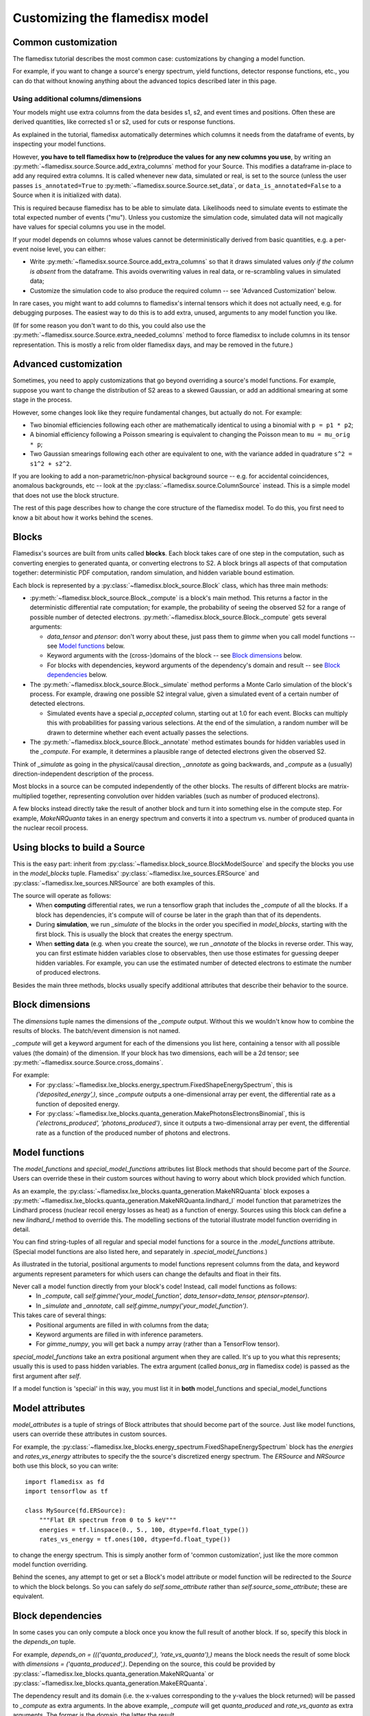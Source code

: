 ===============================
Customizing the flamedisx model
===============================



Common customization
---------------------
The flamedisx tutorial describes the most common case: customizations by changing a model function.

For example, if you want to change a source's energy spectrum, yield functions, detector response functions, etc., you can do that without knowing anything about the advanced topics described later in this page.

Using additional columns/dimensions
~~~~~~~~~~~~~~~~~~~~~~~~~~~~~~~~~~~~

Your models might use extra columns from the data besides s1, s2, and event times and positions. Often these are derived quantities, like corrected s1 or s2, used for cuts or response functions.

As explained in the tutorial, flamedisx automatically determines which columns it needs from the dataframe of events, by inspecting your model functions.

However, **you have to tell flamedisx how to (re)produce the values for any new columns you use**, by writing an :py:meth:`~flamedisx.source.Source.add_extra_columns` method for your Source. This modifies a dataframe in-place to add any required extra columns. It is called whenever new data, simulated or real, is set to the source (unless the user passes ``is_annotated=True`` to :py:meth:`~flamedisx.source.Source.set_data`, or ``data_is_annotated=False`` to a Source when it is initialized with data).

This is required because flamedisx has to be able to simulate data. Likelihoods need to simulate events to estimate the total expected number of events ("mu"). Unless you customize the simulation code, simulated data will not magically have values for special columns you use in the model.

If your model depends on columns whose values cannot be deterministically derived from basic quantities, e.g. a per-event noise level, you can either:

* Write :py:meth:`~flamedisx.source.Source.add_extra_columns` so that it draws simulated values *only if the column is absent* from the dataframe. This avoids overwriting values in real data, or re-scrambling values in simulated data;
* Customize the simulation code to also produce the required column -- see 'Advanced Customization' below.

In rare cases, you might want to add columns to flamedisx's internal tensors which it does not actually need, e.g. for debugging purposes. The easiest way to do this is to  add extra, unused, arguments to any model function you like.

(If for some reason you don't want to do this, you could also use the :py:meth:`~flamedisx.source.Source.extra_needed_columns` method to force flamedisx to include columns in its tensor representation. This is mostly a relic from older flamedisx days, and may be removed in the future.)


Advanced customization
----------------------

Sometimes, you need to apply customizations that go beyond overriding a source's model functions. For example, suppose you want to change the distribution of S2 areas to a skewed Gaussian, or add an additional smearing at some stage in the process.

However, some changes look like they require fundamental changes, but actually do not. For example:

* Two binomial efficiencies following each other are mathematically identical to using a binomial with ``p = p1 * p2``;
* A binomial efficiency following a Poisson smearing is equivalent to changing the Poisson mean to ``mu = mu_orig * p``;
* Two Gaussian smearings following each other are equivalent to one, with  the variance added in quadrature ``s^2 = s1^2 + s2^2``.

If you are looking to add a non-parametric/non-physical background source -- e.g. for accidental coincidences, anomalous backgrounds, etc -- look at the :py:class:`~flamedisx.source.ColumnSource` instead. This is a simple model that does not use the block structure.

The rest of this page describes how to change the core structure of the flamedisx model. To do this, you first need to know a bit about how it works behind the scenes.

Blocks
-------
Flamedisx's sources are built from units called **blocks**. Each block takes care of one step in the computation, such as converting energies to generated quanta, or converting electrons to S2. A block brings all aspects of that computation together: deterministic PDF computation, random simulation, and hidden variable bound estimation.

Each block is represented by a :py:class:`~flamedisx.block_source.Block` class, which has three main methods:

* :py:meth:`~flamedisx.block_source.Block._compute` is a block's main method. This returns a factor in the deterministic differential rate computation; for example, the probability of seeing the observed S2 for a range of possible number of detected electrons. :py:meth:`~flamedisx.block_source.Block._compute` gets several arguments:

  * `data_tensor` and `ptensor`: don't worry about these, just pass them to `gimme` when you call model functions -- see `Model functions`_ below.

  * Keyword arguments with the (cross-)domains of the block -- see `Block dimensions`_ below.

  * For blocks with dependencies, keyword arguments of the dependency's domain and result -- see `Block dependencies`_ below.

* The :py:meth:`~flamedisx.block_source.Block._simulate` method performs a Monte Carlo simulation of the block's process. For example, drawing one possible S2 integral value, given a simulated event of a certain number of detected electrons.

  * Simulated events have a special `p_accepted` column, starting out at 1.0 for each event. Blocks can multiply this with probabilities for passing various selections. At the end of the simulation, a random number will be drawn to determine whether each event actually passes the selections.

* The :py:meth:`~flamedisx.block_source.Block._annotate` method estimates bounds for hidden variables used in the `_compute`. For example, it determines a plausible range of detected electrons given the observed S2.

Think of `_simulate` as going in the physical/causal direction, `_annotate` as going backwards, and `_compute` as a (usually) direction-independent description of the process.

Most blocks in a source can be computed independently of the other blocks. The results of different blocks are matrix-multiplied together, representing convolution over hidden variables (such as number of produced electrons).

A few blocks instead directly take the result of another block and turn it into something else in the compute step. For example, `MakeNRQuanta` takes in an energy spectrum and converts it into a spectrum vs. number of produced quanta in the nuclear recoil process.



Using blocks to build a Source
------------------------------

This is the easy part: inherit from :py:class:`~flamedisx.block_source.BlockModelSource` and specify the blocks you use in the `model_blocks` tuple. Flamedisx' :py:class:`~flamedisx.lxe_sources.ERSource` and :py:class:`~flamedisx.lxe_sources.NRSource` are both examples of this.

The source will operate as follows:
 * When **computing** differential rates, we run a tensorflow graph that includes the `_compute` of all the blocks. If a block has dependencies, it's compute will of course be later in the graph than that of its dependents.
 * During **simulation**, we run `_simulate` of the blocks in the order you specified in `model_blocks`, starting with the first block. This is usually the block that creates the energy spectrum.
 * When **setting data** (e.g. when you create the source), we run `_annotate` of the blocks in reverse order. This way, you can first estimate hidden variables close to observables, then use those estimates for guessing deeper hidden variables. For example, you can use the estimated number of detected electrons to estimate the number of produced electrons.


Besides the main three methods, blocks usually specify additional attributes that describe their behavior to the source.



Block dimensions
----------------

The `dimensions` tuple names the dimensions of the `_compute` output. Without this we wouldn't know how to combine the results of blocks. The batch/event dimension is not named.

`_compute` will get a keyword argument for each of the dimensions you list here, containing a tensor with all possible values (the domain) of the dimension. If your block has two dimensions, each will be a 2d tensor; see :py:meth:`~flamedisx.source.Source.cross_domains`.

For example:
  * For :py:class:`~flamedisx.lxe_blocks.energy_spectrum.FixedShapeEnergySpectrum`, this is `('deposited_energy',)`, since `_compute` outputs a one-dimensional array per event, the differential rate as a function of deposited energy.
  * For :py:class:`~flamedisx.lxe_blocks.quanta_generation.MakePhotonsElectronsBinomial`, this is `('electrons_produced', 'photons_produced')`, since it outputs a two-dimensional array per event, the differential rate as a function of the produced number of photons and electrons.



Model functions
---------------

The `model_functions` and `special_model_functions` attributes list Block methods that should become part of the `Source`. Users can override these in their custom sources without having to worry about which block provided which function.

As an example, the :py:class:`~flamedisx.lxe_blocks.quanta_generation.MakeNRQuanta` block exposes a :py:meth:`~flamedisx.lxe_blocks.quanta_generation.MakeNRQuanta.lindhard_l` model function that parametrizes the Lindhard process (nuclear recoil energy losses as heat) as a function of energy. Sources using this block can define a new `lindhard_l` method to override this. The modelling sections of the tutorial illustrate model function overriding in detail.

You can find string-tuples of all regular and special model functions for a source in the `.model_functions` attribute. (Special model functions are also listed here, and separately in `.special_model_functions`.)

As illustrated in the tutorial, positional arguments to model functions represent columns from the data, and keyword arguments represent parameters for which users can change the defaults and float in their fits.

Never call a model function directly from your block's code! Instead, call model functions as follows:
  * In `_compute`, call `self.gimme('your_model_function', data_tensor=data_tensor, ptensor=ptensor)`.
  * In `_simulate` and `_annotate`, call `self.gimme_numpy('your_model_function')`.

This takes care of several things:
  * Positional arguments are filled in with columns from the data;
  * Keyword arguments are filled in with inference parameters.
  * For `gimme_numpy`, you will get back a numpy array (rather than a TensorFlow tensor).

`special_model_functions` take an extra positional argument when they are called. It's up to you what this represents; usually this is used to pass hidden variables. The extra argument (called `bonus_arg` in flamedisx code) is passed as the first argument after `self`.

If a model function is 'special' in this way, you must list it in **both** model_functions and special_model_functions



Model attributes
----------------

`model_attributes` is a tuple of strings of Block attributes that should become part of the source. Just like model functions, users can override these attributes in custom sources.

For example, the :py:class:`~flamedisx.lxe_blocks.energy_spectrum.FixedShapeEnergySpectrum` block has the `energies` and `rates_vs_energy` attributes to specify the the source's discretized energy spectrum. The `ERSource` and `NRSource` both use this block, so you can write::

    import flamedisx as fd
    import tensorflow as tf

    class MySource(fd.ERSource):
        """Flat ER spectrum from 0 to 5 keV"""
        energies = tf.linspace(0., 5., 100, dtype=fd.float_type())
        rates_vs_energy = tf.ones(100, dtype=fd.float_type())

to change the energy spectrum. This is simply another form of 'common customization', just like the more common model function overriding.

Behind the scenes, any attempt to get or set a Block's model attribute or model function will be redirected to the `Source` to which the block belongs. So you can safely do `self.some_attribute` rather than `self.source_some_attribute`; these are equivalent.


Block dependencies
------------------

In some cases you can only compute a block once you know the full result of another block. If so, specify this block in the `depends_on` tuple.

For example, `depends_on = ((('quanta_produced',), 'rate_vs_quanta'),)` means the block needs the result of some block with `dimensions = ('quanta_produced',)`. Depending on the source, this could be provided by :py:class:`~flamedisx.lxe_blocks.quanta_generation.MakeNRQuanta` or :py:class:`~flamedisx.lxe_blocks.quanta_generation.MakeERQuanta`.

The dependency result and its domain (i.e. the x-values corresponding to the y-values the block returned) will be passed to `_compute` as extra arguments. In the above example, `_compute` will get `quanta_produced` and `rate_vs_quanta` as extra arguments. The former is the domain, the latter the result.


Block initialization / setup
----------------------------

Define a `setup` method if you want to do something when the block is initialized. You can:

* Use your block's attributes and functions. They will already have been overriden with user-specified source attributes / functions.
* Change attributes, or even specifications such as `array_columns`. This can be useful if you want to determine the width of an array column from another attribute.

You can not:

* Use self.source and expect its attributes to already reflect their final states. The source is only fully functional after the block setup phase.


Frozen functions and array columns
----------------------------------

To be written -- see :py:class:`~flamedisx.lxe_sources.WIMPsource` for an example in the meantime.



The first block of a source
-----------------------------

This is usually the block specifying the energy spectrum. It is special in several ways.

Some restrictions are relaxed:
  * It does not have a `_simulate` method.
  * `_annotate` can (but does not have to) be omitted. There is no need to estimate bounds for its dimension (deposited energy), as the block returns the full energy spectrum for each event.

Other restrictions are added:
  * You must inherit from `FirstBlock`, rather than `Block`
  * It must specify a `domain` method, returning a dictionary mapping its dimension (e.g. deposited_energy) to the range of values for which `_compute` returns results.
  * It must implement a `random_truth` method, taking `n_events` and a parameter dictionary, returning a dataframe with a number of simulated events.
  * It must implement a `mu_before_efficiencies` method, taking a parameter dictionary and returning the number of expected events directly from the spectrum (i.e. before any efficiencies) given these parameters.
  * It must specify a `validate_fix_truth` method, taking and returning a fixed truth specification.

See :py:class:`~flamedisx.lxe_blocks.energy_spectrum.FixedShapeEnergySpectrum` for an example and more details.
